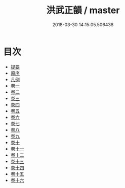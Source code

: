 #+TITLE: 洪武正韻 / master
#+DATE: 2018-03-30 14:15:05.506438
* 目次
 - [[file:KR1j0068_000.txt::000-1b][提要]]
 - [[file:KR1j0068_000.txt::000-6a][原序]]
 - [[file:KR1j0068_000.txt::000-10a][凡例]]
 - [[file:KR1j0068_001.txt::001-1a][卷一]]
 - [[file:KR1j0068_002.txt::002-1a][卷二]]
 - [[file:KR1j0068_003.txt::003-1a][卷三]]
 - [[file:KR1j0068_004.txt::004-1a][卷四]]
 - [[file:KR1j0068_005.txt::005-1a][卷五]]
 - [[file:KR1j0068_006.txt::006-1a][卷六]]
 - [[file:KR1j0068_007.txt::007-1a][卷七]]
 - [[file:KR1j0068_008.txt::008-1a][卷八]]
 - [[file:KR1j0068_009.txt::009-1a][卷九]]
 - [[file:KR1j0068_010.txt::010-1a][卷十]]
 - [[file:KR1j0068_011.txt::011-1a][卷十一]]
 - [[file:KR1j0068_012.txt::012-1a][卷十二]]
 - [[file:KR1j0068_013.txt::013-1a][卷十三]]
 - [[file:KR1j0068_014.txt::014-1a][卷十四]]
 - [[file:KR1j0068_015.txt::015-1a][卷十五]]
 - [[file:KR1j0068_016.txt::016-1a][卷十六]]
